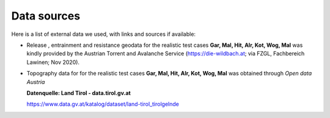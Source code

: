 Data sources
==========================

Here is a list of external data we used, with links and sources if available:

- Release , entrainment and resistance geodata for the realistic test cases
  **Gar, Mal, Hit, Alr, Kot, Wog, Mal** was kindly provided by the Austrian
  Torrent and Avalanche Service (`<https://die-wildbach.at>`_; via FZGL,
  Fachbereich Lawinen; Nov 2020). 

- Topography data for for the realistic test cases **Gar, Mal, Hit, Alr, Kot,
  Wog, Mal** was obtained through *Open data Austria*

  **Datenquelle: Land Tirol - data.tirol.gv.at**

  https://www.data.gv.at/katalog/dataset/land-tirol_tirolgelnde

